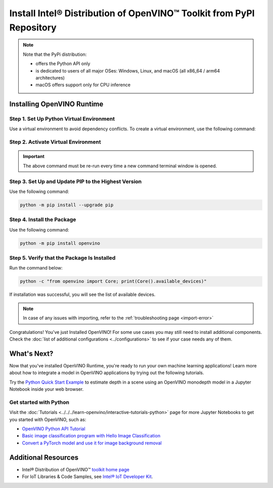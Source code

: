 .. {#openvino_docs_install_guides_installing_openvino_pip}

Install Intel® Distribution of OpenVINO™ Toolkit from PyPI Repository
========================================================================


.. meta::
   :description: Learn how to install OpenVINO™ Runtime on Windows, Linux, and
                 macOS operating systems, using a PyPi package.


.. note::

   Note that the PyPi distribution:

   * offers the Python API only
   * is dedicated to users of all major OSes: Windows, Linux, and macOS
     (all x86_64 / arm64 architectures)
   * macOS offers support only for CPU inference

.. tab-set::

   .. tab-item:: System Requirements
      :sync: system-requirements

      | Full requirement listing is available in:
      | :doc:`System Requirements Page <../../../about-openvino/release-notes-openvino/system-requirements>`
      | `PyPI OpenVINO page <https://pypi.org/project/openvino/>`__


   .. tab-item:: Processor Notes
      :sync: processor-notes

      | To see if your processor includes the integrated graphics technology and supports iGPU inference, refer to:
      | `Product Specifications <https://ark.intel.com/>`__


Installing OpenVINO Runtime
###########################

Step 1. Set Up Python Virtual Environment
+++++++++++++++++++++++++++++++++++++++++

Use a virtual environment to avoid dependency conflicts.
To create a virtual environment, use the following command:

.. tab-set::

    .. tab-item:: Windows
       :sync: windows

       .. code-block:: sh

          python -m venv openvino_env

    .. tab-item:: Linux and macOS
       :sync: linux-and-macos

       .. code-block:: sh

          python3 -m venv openvino_env


Step 2. Activate Virtual Environment
++++++++++++++++++++++++++++++++++++


.. tab-set::

    .. tab-item:: Windows
       :sync: windows

       .. code-block:: sh

          openvino_env\Scripts\activate

    .. tab-item:: Linux and macOS
       :sync: linux-and-macos

       .. code-block:: sh

          source openvino_env/bin/activate


.. important::

   The above command must be re-run every time a new command terminal window is opened.


Step 3. Set Up and Update PIP to the Highest Version
++++++++++++++++++++++++++++++++++++++++++++++++++++

Use the following command:

.. code-block:: sh

   python -m pip install --upgrade pip


Step 4. Install the Package
+++++++++++++++++++++++++++

Use the following command:

.. code-block:: sh

   python -m pip install openvino


Step 5. Verify that the Package Is Installed
++++++++++++++++++++++++++++++++++++++++++++

Run the command below:

.. code-block:: sh

   python -c "from openvino import Core; print(Core().available_devices)"

If installation was successful, you will see the list of available devices.

.. note::

   In case of any issues with importing, refer to the :ref:`troubleshooting page <import-error>`

Congratulations! You've just Installed OpenVINO! For some use cases you may still
need to install additional components. Check the
:doc:`list of additional configurations <../configurations>`
to see if your case needs any of them.




What's Next?
####################

Now that you've installed OpenVINO Runtime, you're ready to run your own machine learning applications! Learn more about how to integrate a model in OpenVINO applications by trying out the following tutorials.

.. image:: https://user-images.githubusercontent.com/15709723/127752390-f6aa371f-31b5-4846-84b9-18dd4f662406.gif
   :width: 400

Try the `Python Quick Start Example <https://docs.openvino.ai/2024/notebooks/vision-monodepth-with-output.html>`__ to estimate depth in a scene using an OpenVINO monodepth model in a Jupyter Notebook inside your web browser.

Get started with Python
+++++++++++++++++++++++

Visit the :doc:`Tutorials <../../../learn-openvino/interactive-tutorials-python>` page for more Jupyter Notebooks to get you started with OpenVINO, such as:

* `OpenVINO Python API Tutorial <https://docs.openvino.ai/2024/notebooks/openvino-api-with-output.html>`__
* `Basic image classification program with Hello Image Classification <https://docs.openvino.ai/2024/notebooks/hello-world-with-output.html>`__
* `Convert a PyTorch model and use it for image background removal <https://docs.openvino.ai/2024/notebooks/vision-background-removal-with-output.html>`__



Additional Resources
####################

- Intel® Distribution of OpenVINO™ `toolkit home page <https://software.intel.com/en-us/openvino-toolkit>`__
- For IoT Libraries & Code Samples, see `Intel® IoT Developer Kit <https://github.com/intel-iot-devkit>`__.

